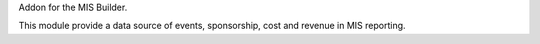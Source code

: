 Addon for the MIS Builder.

This module provide a data source of events, sponsorship, cost and revenue in MIS reporting.
